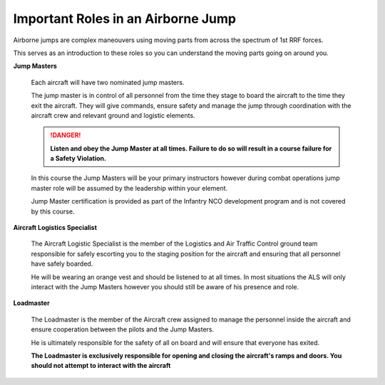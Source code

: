 Important Roles in an Airborne Jump
============================================

Airborne jumps are complex maneouvers using moving parts from across the spectrum of 1st RRF forces.

This serves as an introduction to these roles so you can understand the moving parts going on around you.

**Jump Masters**

  Each aircraft will have two nominated jump masters.

  The jump master is in control of all personnel from the time they stage to board the aircraft to the time they exit the aircraft. They will give commands, ensure safety and manage the jump through coordination with the aircraft crew and relevant ground and logistic elements.

  .. danger::
    **Listen and obey the Jump Master at all times. Failure to do so will result in a course failure for a Safety Violation.**

  In this course the Jump Masters will be your primary instructors however during combat operations jump master role will be assumed by the leadership within your element.

  Jump Master certification is provided as part of the Infantry NCO development program and is not covered by this course.

**Aircraft Logistics Specialist**

  The Aircraft Logistic Specialist is the member of the Logistics and Air Traffic Control ground team responsible for safely escorting you to the staging position for the aircraft and ensuring that all personnel have safely boarded.

  He will be wearing an orange vest and should be listened to at all times. In most situations the ALS will only interact with the Jump Masters however you should still be aware of his presence and role.

**Loadmaster**

  The Loadmaster is the member of the Aircraft crew assigned to manage the personnel inside the aircraft and ensure cooperation between the pilots and the Jump Masters.

  He is ultimately responsible for the safety of all on board and will ensure that everyone has exited.

  **The Loadmaster is exclusively responsible for opening and closing the aircraft's ramps and doors. You should not attempt to interact with the aircraft**
